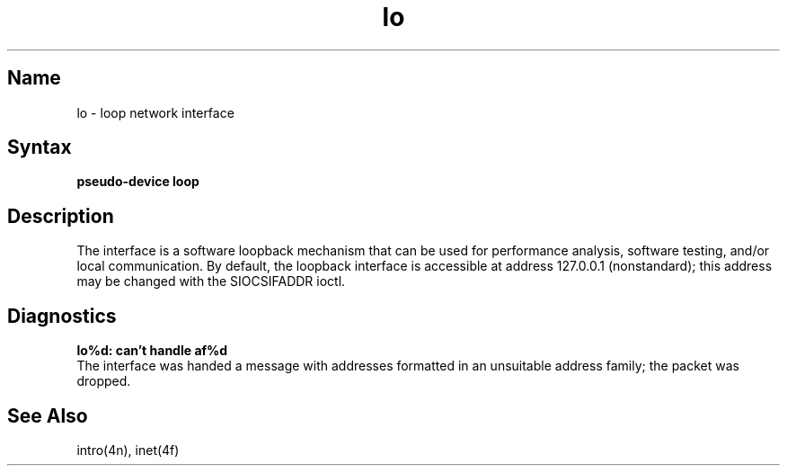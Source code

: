 .\" SCCSID: @(#)lo.4	8.1	9/11/90
.TH lo 4
.SH Name
lo \- loop network interface
.SH Syntax
.B pseudo-device loop
.SH Description
.NXR "loop network interface"
.NXR "lo keyword"
The
.PN loop
interface is a software loopback mechanism that can be
used for performance analysis, software testing, and/or local
communication.   By default, the loopback interface is
accessible at address 127.0.0.1 (nonstandard); this address
may be changed with the SIOCSIFADDR ioctl.
.SH Diagnostics
.B "lo%d: can't handle af%d"
.br
The interface was handed
a message with addresses formatted in an unsuitable address
family; the packet was dropped.
.SH See Also
intro(4n), inet(4f)
